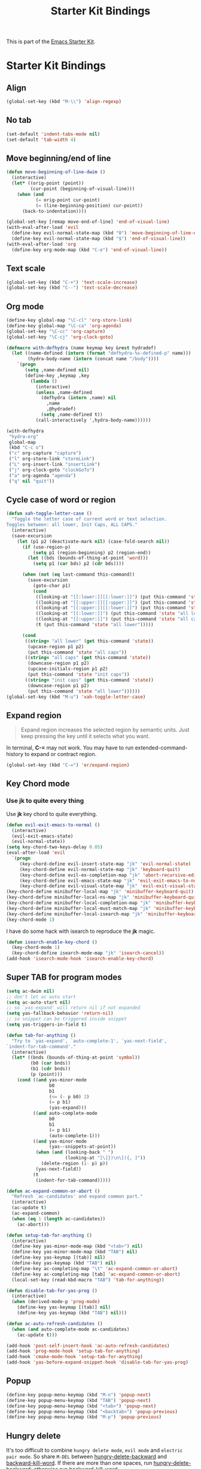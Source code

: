 #+TITLE: Starter Kit Bindings
#+OPTIONS: toc:nil num:nil ^:nil

This is part of the [[file:starter-kit.org][Emacs Starter Kit]].

* Starter Kit Bindings
** Align

#+begin_src emacs-lisp
(global-set-key (kbd "M-\\") 'align-regexp)
#+end_src

** No tab

#+begin_src emacs-lisp
(set-default 'indent-tabs-mode nil)
(set-default 'tab-width 4)
#+end_src

** Move beginning/end of line

#+begin_src emacs-lisp
(defun move-beginning-of-line-dwim ()
  (interactive)
  (let* ((orig-point (point))
         (cur-point (beginning-of-visual-line)))
    (when (and
           (= orig-point cur-point)
           (= (line-beginning-position) cur-point))
      (back-to-indentation))))

(global-set-key [remap move-end-of-line] 'end-of-visual-line)
(with-eval-after-load 'evil
  (define-key evil-normal-state-map (kbd "0") 'move-beginning-of-line-dwim)
  (define-key evil-normal-state-map (kbd "$") 'end-of-visual-line))
(with-eval-after-load 'org
  (define-key org-mode-map (kbd "C-e") 'end-of-visual-line))
#+end_src

** Text scale

#+begin_src emacs-lisp
(global-set-key (kbd "C-+") 'text-scale-increase)
(global-set-key (kbd "C--") 'text-scale-decrease)
#+end_src

** Org mode

#+begin_src emacs-lisp
(define-key global-map "\C-cl" 'org-store-link)
(define-key global-map "\C-ca" 'org-agenda)
(global-set-key "\C-cc" 'org-capture)
(global-set-key "\C-cj" 'org-clock-goto)
#+end_src

#+begin_src emacs-lisp :tangle no
(defmacro with-defhydra (name keymap key &rest hydradef)
  (let ((name-defined (intern (format "defhydra-%s-defined-p" name)))
        (hydra-body-name (intern (concat name "/body"))))
    `(progn
       (setq ,name-defined nil)
       (define-key ,keymap ,key
         (lambda ()
           (interactive)
           (unless ,name-defined
             (defhydra (intern ,name) nil
               ,name
               ,@hydradef)
             (setq ,name-defined t))
           (call-interactively ',hydra-body-name))))))

(with-defhydra
 "hydra-org"
 global-map
 (kbd "C-c o")
 ("c" org-capture "capture")
 ("l" org-store-link "storeLink")
 ("L" org-insert-link "insertLink")
 ("j" org-clock-goto "clockGoTo")
 ("a" org-agenda "agenda")
 ("q" nil "quit"))
#+end_src

** Cycle case of word or region

#+begin_src emacs-lisp
(defun xah-toggle-letter-case ()
  "Toggle the letter case of current word or text selection.
Toggles between: all lower, Init Caps, ALL CAPS."
  (interactive)
  (save-excursion
    (let (p1 p2 (deactivate-mark nil) (case-fold-search nil))
      (if (use-region-p)
          (setq p1 (region-beginning) p2 (region-end))
        (let ((bds (bounds-of-thing-at-point 'word)))
          (setq p1 (car bds) p2 (cdr bds))))

      (when (not (eq last-command this-command))
        (save-excursion
          (goto-char p1)
          (cond
           ((looking-at "[[:lower:]][[:lower:]]") (put this-command 'state "all lower"))
           ((looking-at "[[:upper:]][[:upper:]]") (put this-command 'state "all caps"))
           ((looking-at "[[:upper:]][[:lower:]]") (put this-command 'state "init caps"))
           ((looking-at "[[:lower:]]") (put this-command 'state "all lower"))
           ((looking-at "[[:upper:]]") (put this-command 'state "all caps"))
           (t (put this-command 'state "all lower")))))

      (cond
       ((string= "all lower" (get this-command 'state))
        (upcase-region p1 p2)
        (put this-command 'state "all caps"))
       ((string= "all caps" (get this-command 'state))
        (downcase-region p1 p2)
        (upcase-initials-region p1 p2)
        (put this-command 'state "init caps"))
       ((string= "init caps" (get this-command 'state))
        (downcase-region p1 p2)
        (put this-command 'state "all lower"))))))
(global-set-key (kbd "M-u") 'xah-toggle-letter-case)
#+end_src

** Expand region

#+BEGIN_QUOTE
Expand region increases the selected region by semantic units. Just keep
pressing the key until it selects what you want.
#+END_QUOTE

In terminal, *C-=* may not work. You may have to run extended-command-history
to expand or contract region.
#+BEGIN_SRC emacs-lisp
(global-set-key (kbd "C-=") 'er/expand-region)
#+END_SRC

** Key Chord mode
*** Use *jk* to quite every thing

Use *jk* key chord to quite everything.
#+begin_src emacs-lisp
(defun evil-exit-emacs-to-normal ()
  (interactive)
  (evil-exit-emacs-state)
  (evil-normal-state))
(setq key-chord-two-keys-delay 0.05)
(eval-after-load 'evil
  `(progn
     (key-chord-define evil-insert-state-map "jk" 'evil-normal-state)
     (key-chord-define evil-normal-state-map "jk" 'keyboard-quit)
     (key-chord-define evil-ex-completion-map "jk" 'abort-recursive-edit)
     (key-chord-define evil-emacs-state-map "jk" 'evil-exit-emacs-to-normal)
     (key-chord-define evil-visual-state-map "jk" 'evil-exit-visual-state)))
(key-chord-define minibuffer-local-map "jk" 'minibuffer-keyboard-quit)
(key-chord-define minibuffer-local-ns-map "jk" 'minibuffer-keyboard-quit)
(key-chord-define minibuffer-local-completion-map "jk" 'minibuffer-keyboard-quit)
(key-chord-define minibuffer-local-must-match-map "jk" 'minibuffer-keyboard-quit)
(key-chord-define minibuffer-local-isearch-map "jk" 'minibuffer-keyboard-quit)
(key-chord-mode 1)
#+end_src

I have do some hack with isearch to reproduce the *jk* magic.
#+begin_src emacs-lisp
(defun isearch-enable-key-chord ()
  (key-chord-mode 1)
  (key-chord-define isearch-mode-map "jk" 'isearch-cancel))
(add-hook 'isearch-mode-hook 'isearch-enable-key-chord)
#+end_src

** Super TAB for program modes

#+begin_src emacs-lisp
(setq ac-dwim nil)
;; don't let ac auto start
(setq ac-auto-start nil)
;; so `yas-expand' will return nil if not expanded
(setq yas-fallback-behavior 'return-nil)
;; so snippet can be triggered inside snippet
(setq yas-triggers-in-field t)

(defun tab-for-anything ()
  "Try to `yas-expand', `auto-complete-1', `yas-next-field',
`indent-for-tab-command'."
  (interactive)
  (let* ((bnds (bounds-of-thing-at-point 'symbol))
         (b0 (car bnds))
         (b1 (cdr bnds))
         (p (point)))
    (cond ((and yas-minor-mode
                b0
                b1
                (<= (- p b0) 2)
                (= p b1)
                (yas-expand)))
          ((and auto-complete-mode
                b0
                b1
                (= p b1)
                (auto-complete-1)))
          ((and yas-minor-mode
                (yas--snippets-at-point))
           (when (and (looking-back " ")
                      (looking-at "[\]})\n\[({, ]"))
             (delete-region (1- p) p))
           (yas-next-field))
          (t
           (indent-for-tab-command)))))

(defun ac-expand-common-or-abort ()
  "Refresh `ac-candidates' and expand common part."
  (interactive)
  (ac-update t)
  (ac-expand-common)
  (when (eq 1 (length ac-candidates))
    (ac-abort)))

(defun setup-tab-for-anything ()
  (interactive)
  (define-key yas-minor-mode-map (kbd "<tab>") nil)
  (define-key yas-minor-mode-map (kbd "TAB") nil)
  (define-key yas-keymap [(tab)] nil)
  (define-key yas-keymap (kbd "TAB") nil)
  (define-key ac-completing-map "\t" 'ac-expand-common-or-abort)
  (define-key ac-completing-map [tab] 'ac-expand-common-or-abort)
  (local-set-key (read-kbd-macro "TAB") 'tab-for-anything))

(defun disable-tab-for-yas-prog ()
  (interactive)
  (when (derived-mode-p 'prog-mode)
    (define-key yas-keymap [(tab)] nil)
    (define-key yas-keymap (kbd "TAB") nil)))

(defun ac-auto-refresh-candidates ()
  (when (and auto-complete-mode ac-candidates)
    (ac-update t)))

(add-hook 'post-self-insert-hook 'ac-auto-refresh-candidates)
(add-hook 'prog-mode-hook 'setup-tab-for-anything)
(add-hook 'cmake-mode-hook 'setup-tab-for-anything)
(add-hook 'yas-before-expand-snippet-hook 'disable-tab-for-yas-prog)
#+end_src

** Popup

#+begin_src emacs-lisp
(define-key popup-menu-keymap (kbd "M-n") 'popup-next)
(define-key popup-menu-keymap (kbd "TAB") 'popup-next)
(define-key popup-menu-keymap (kbd "<tab>") 'popup-next)
(define-key popup-menu-keymap (kbd "<backtab>") 'popup-previous)
(define-key popup-menu-keymap (kbd "M-p") 'popup-previous)
#+end_src

** Hungry delete

It's too difficult to combine =hungry delete mode=, =evil mode= and =electric
pair mode=. So share =M-DEL= between [[help:hungry-delete-backward][hungry-delete-backward]] and
[[help:backward-kill-word][backward-kill-word]]. If there are more than one spaces, run
[[help:hungry-delete-backward][hungry-delete-backward]]; otherwise run [[help:backward-kill-word][backward-kill-word]].
#+begin_src emacs-lisp
(setq hungry-delete-chars-to-skip " \t")
(defun backward-kill-word-or-hungry-delete ()
  (interactive)
  (if (looking-back "[ \t\n\r\f\v]\\{2,\\}")
      (call-interactively 'hungry-delete-backward)
    (call-interactively 'backward-kill-word)))
(define-key global-map (kbd "M-DEL") 'backward-kill-word-or-hungry-delete)
#+end_src

** Electric indent mode

In Emacs-24.4, [[help:electric-indent-mode][electric-indent-mode]] works well with [[help:f90-mode][f90-mode]] and
[[help:python-mode][python-mode]]. It will not mesh your indentation anymore. With =electric indent
mode= on, just type =RET= and the current line and the newline will be
indented. You don't have to rebind =RET= to [[help:newline-and-indent][newline-and-indent]].
#+begin_src emacs-lisp
(electric-indent-mode 1)
#+end_src

** Ido mode

+ ido-mode is like magic pixie dust!
+ Sometimes ido can't find a file, just run *M-x ido-reread-directory* or
  *C-l* in minibuffer to refresh ido candidates.
+ Use *C-d* to enter dired from file switching.
#+srcname: starter-kit-loves-ido-mode
#+begin_src emacs-lisp
(setq ido-enable-prefix nil
      ido-enable-flex-matching t
      ido-create-new-buffer 'always
      ido-use-virtual-buffers t
      ido-auto-merge-work-directories-length -1
      ido-save-directory-list-file (concat starter-kit-dir ".ido.last")
      ido-max-prospects 10
      ido-use-faces nil
      flx-ido-threshold 10000
      ido-use-filename-at-point 'guess)
(ido-mode 1)
(ido-everywhere 1)
(flx-ido-mode 1)
(ido-ubiquitous-mode 1)
(global-set-key (kbd "C-x C-f") 'ido-find-file)
;; key bindings. For some reason key bindings have to be set in `ido-setup-hook'
(defun ido-setup-key-bindings ()
  (define-key ido-completion-map (kbd "C-n") 'ido-next-match)
  (define-key ido-completion-map (kbd "C-p") 'ido-prev-match)
  (define-key ido-completion-map (kbd "C-c C-c") 'ido-restrict-to-matches))
(add-hook 'ido-setup-hook 'ido-setup-key-bindings)
#+end_src

Tell [[help:dired-do-copy][dired-do-copy]] and [[help:dired-do-rename][dired-do-rename]] to use Ido:
#+begin_src emacs-lisp
(put 'dired-do-copy 'ido 'dir)
(put 'dired-do-rename 'ido 'dir)
#+end_src

Don't guess file name in Dired buffer:
#+begin_src emacs-lisp
(defun my/ido-ignore-file-at-point ()
  (when (bound-and-true-p ido-use-filename-at-point)
    (setq-local ido-use-filename-at-point nil)))
(add-hook 'dired-mode-hook #'my/ido-ignore-file-at-point)
#+end_src

Just use *C-o* to invoke in other window, no need to remember the key of
[[help:ido-find-file-other-window][ido-find-file-other-window]] or something like that.
#+begin_src emacs-lisp
(require 'ido-other-window)
#+end_src

** Ace window and window handling

Ace window is superior to window numbering for that window numbering shows
number in the mode line which is not friendly to my eyes.
#+begin_src emacs-lisp
(defun ace-window-dwim (&optional arg)
  (interactive "P")
  (cond
   ((equal arg '(4))
    (call-interactively 'ace-delete-window))
   ((equal arg '(16))
    (call-interactively 'ace-maximize-window))
   (t
    (call-interactively 'ace-window))))
(setq aw-keys '(?a ?s ?d ?f ?g ?h ?j ?k ?l))
(global-set-key (kbd "C-x o") #'ace-window-dwim)
(global-set-key (kbd "M-p") #'ace-window-dwim)
(with-eval-after-load 'dired+
  (define-key dired-mode-map (kbd "M-p") #'ace-window-dwim))
(with-eval-after-load 'magit
  (define-key magit-status-mode-map (kbd "M-p") #'ace-window-dwim))
#+end_src

I can't remember connet the number with the direction of window splitting.
#+begin_src emacs-lisp
(global-set-key (kbd "C-x -") #'split-window-below)
(global-set-key (kbd "C-x \\") #'split-window-right)
#+end_src
